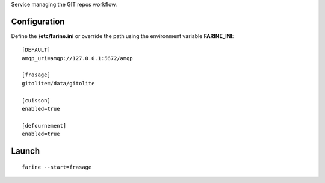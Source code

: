 Service managing the GIT repos workflow.


Configuration
=============

Define the **/etc/farine.ini** or override the path using the environment variable **FARINE_INI**:

::

    [DEFAULT]
    amqp_uri=amqp://127.0.0.1:5672/amqp

    [frasage]
    gitolite=/data/gitolite

    [cuisson]
    enabled=true

    [defournement]
    enabled=true


Launch
======

::

    farine --start=frasage
